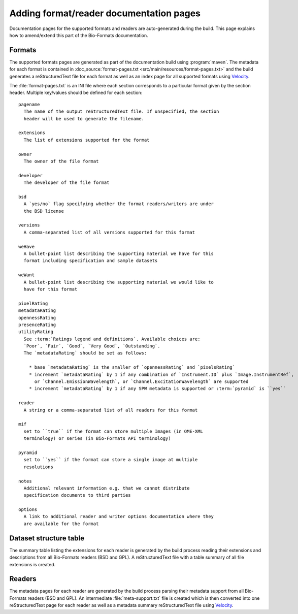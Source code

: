 Adding format/reader documentation pages
========================================

.. _Velocity: http://velocity.apache.org/

Documentation pages for the supported formats and readers are
auto-generated during the build. This page explains how to amend/extend this
part of the Bio-Formats documentation.

Formats
-------

The supported formats pages are generated as part of the documentation build
using :program:`maven`. The metadata for each format is contained in
:doc_source:`format-pages.txt <src/main/resources/format-pages.txt>` and the
build generates a reStructuredText file for each format as well as an index
page for all supported formats using Velocity_.

The :file:`format-pages.txt` is an INI file where each section corresponds to
a particular format given by the section header. Multiple key/values should be
defined for each section::

  pagename
    The name of the output reStructuredText file. If unspecified, the section
    header will be used to generate the filename.

  extensions
    The list of extensions supported for the format

  owner
    The owner of the file format

  developer
    The developer of the file format

  bsd
    A `yes/no` flag specifying whether the format readers/writers are under
    the BSD license

  versions
    A comma-separated list of all versions supported for this format

  weHave
    A bullet-point list describing the supporting material we have for this
    format including specification and sample datasets

  weWant
    A bullet-point list describing the supporting material we would like to 
    have for this format

  pixelRating
  metadataRating
  opennessRating
  presenceRating
  utilityRating
    See :term:`Ratings legend and definitions`. Available choices are: 
    `Poor`, `Fair`, `Good`, `Very Good`, `Outstanding`.
    The `metadataRating` should be set as follows:

      * base `metadataRating` is the smaller of `opennessRating` and `pixelsRating`
      * increment `metadataRating` by 1 if any combination of `Instrument.ID` plus `Image.InstrumentRef`,
        or `Channel.EmissionWavelength`, or `Channel.ExcitationWavelength` are supported
      * increment `metadataRating` by 1 if any SPW metadata is supported or :term:`pyramid` is ``yes``

  reader
    A string or a comma-separated list of all readers for this format

  mif
    set to ``true`` if the format can store multiple Images (in OME-XML
    terminology) or series (in Bio-Formats API terminology)

  pyramid
    set to ``yes`` if the format can store a single image at multiple
    resolutions

  notes
    Additional relevant information e.g. that we cannot distribute 
    specification documents to third parties

  options
    A link to additional reader and writer options documentation where they
    are available for the format

Dataset structure table
-----------------------

The summary table listing the extensions for each reader is generated by the
build process reading their extensions and descriptions from all Bio-Formats
readers (BSD and GPL). A reStructuredText file with a table summary of all
file extensions is created.

Readers
-------

The metadata pages for each reader are generated by the build process parsing
their metadata support from all Bio-Formats readers (BSD and GPL). An
intermediate :file:`meta-support.txt` file is created which is then converted
into one reStructuredText page for each reader as well as a metadata summary
reStructuredText file using Velocity_.
